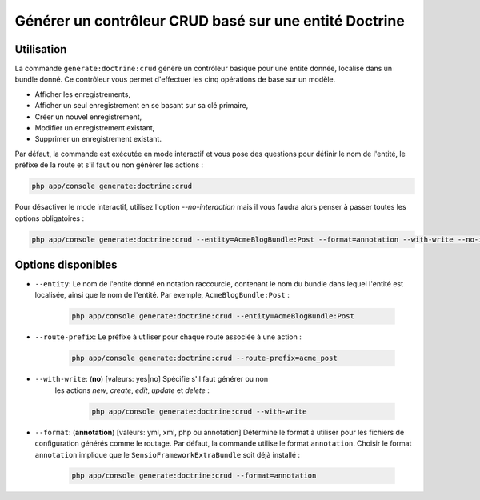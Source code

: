 Générer un contrôleur CRUD basé sur une entité Doctrine
=======================================================

Utilisation
-----------

La commande ``generate:doctrine:crud`` génère un contrôleur basique pour une
entité donnée, localisé dans un bundle donné. Ce contrôleur vous permet
d'effectuer les cinq opérations de base sur un modèle.

* Afficher les enregistrements,
* Afficher un seul enregistrement en se basant sur sa clé primaire,
* Créer un nouvel enregistrement,
* Modifier un enregistrement existant,
* Supprimer un enregistrement existant.

Par défaut, la commande est exécutée en mode interactif et vous pose des questions
pour définir le nom de l'entité, le préfixe de la route et s'il faut ou non générer
les actions :

.. code-block:: bash

    php app/console generate:doctrine:crud

Pour désactiver le mode interactif, utilisez l'option `--no-interaction` mais il
vous faudra alors penser à passer toutes les options obligatoires :

.. code-block:: bash

    php app/console generate:doctrine:crud --entity=AcmeBlogBundle:Post --format=annotation --with-write --no-interaction

Options disponibles
-------------------

* ``--entity``: Le nom de l'entité donné en notation raccourcie, contenant le nom
  du bundle dans lequel l'entité est localisée, ainsi que le nom de l'entité.
  Par exemple, ``AcmeBlogBundle:Post`` :

    .. code-block:: bash

        php app/console generate:doctrine:crud --entity=AcmeBlogBundle:Post

* ``--route-prefix``: Le préfixe à utiliser pour chaque route associée à une
  action :

    .. code-block:: bash

        php app/console generate:doctrine:crud --route-prefix=acme_post

* ``--with-write``: (**no**) [valeurs: yes|no] Spécifie s'il faut générer ou non
   les actions `new`, `create`, `edit`, `update` et `delete` :

    .. code-block:: bash

        php app/console generate:doctrine:crud --with-write

* ``--format``: (**annotation**) [valeurs: yml, xml, php ou annotation]
  Détermine le format à utiliser pour les fichiers de configuration générés
  comme le routage. Par défaut, la commande utilise le format ``annotation``.
  Choisir le format ``annotation`` implique que le ``SensioFrameworkExtraBundle``
  soit déjà installé :

    .. code-block:: bash

        php app/console generate:doctrine:crud --format=annotation
